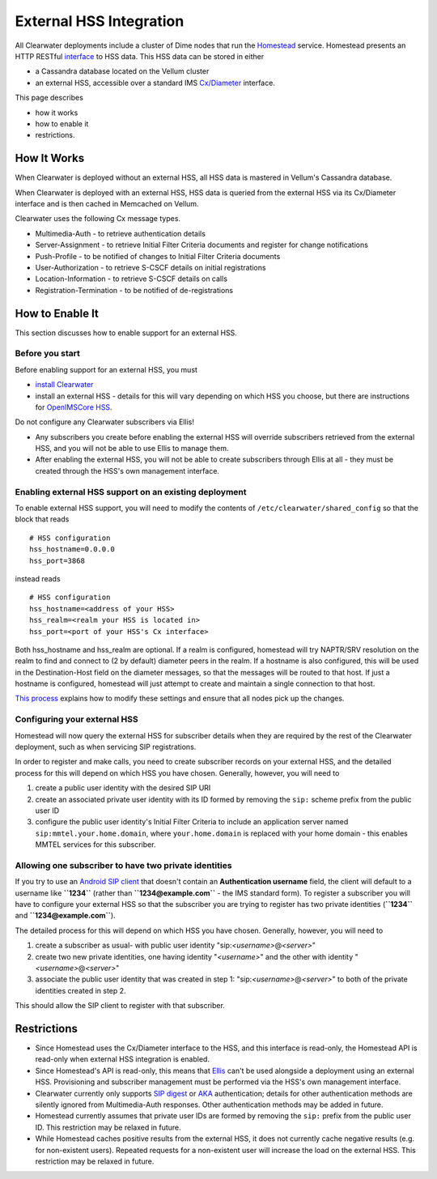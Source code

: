 External HSS Integration
========================

All Clearwater deployments include a cluster of Dime nodes that run the
`Homestead <https://github.com/Metaswitch/homestead>`__ service.
Homestead presents an HTTP RESTful
`interface <https://github.com/Metaswitch/homestead/blob/dev/docs/homestead_api.md>`__
to HSS data. This HSS data can be stored in either

-  a Cassandra database located on the Vellum cluster
-  an external HSS, accessible over a standard IMS
   `Cx/Diameter <http://www.3gpp.org/ftp/Specs/html-info/29228.htm>`__
   interface.

This page describes

-  how it works
-  how to enable it
-  restrictions.

How It Works
------------

When Clearwater is deployed without an external HSS, all HSS data is
mastered in Vellum's Cassandra database.

When Clearwater is deployed with an external HSS, HSS data is queried
from the external HSS via its Cx/Diameter interface and is then cached
in Memcached on Vellum.

Clearwater uses the following Cx message types.

-  Multimedia-Auth - to retrieve authentication details
-  Server-Assignment - to retrieve Initial Filter Criteria documents and
   register for change notifications
-  Push-Profile - to be notified of changes to Initial Filter Criteria
   documents
-  User-Authorization - to retrieve S-CSCF details on initial
   registrations
-  Location-Information - to retrieve S-CSCF details on calls
-  Registration-Termination - to be notified of de-registrations

How to Enable It
----------------

This section discusses how to enable support for an external HSS.

Before you start
~~~~~~~~~~~~~~~~

Before enabling support for an external HSS, you must

-  `install Clearwater <Installation_Instructions.html>`__
-  install an external HSS - details for this will vary depending on
   which HSS you choose, but there are instructions for `OpenIMSCore
   HSS <OpenIMSCore_HSS_Integration.html>`__.

Do not configure any Clearwater subscribers via Ellis!

-  Any subscribers you create before enabling the external HSS will
   override subscribers retrieved from the external HSS, and you will
   not be able to use Ellis to manage them.
-  After enabling the external HSS, you will not be able to create
   subscribers through Ellis at all - they must be created through the
   HSS's own management interface.

Enabling external HSS support on an existing deployment
~~~~~~~~~~~~~~~~~~~~~~~~~~~~~~~~~~~~~~~~~~~~~~~~~~~~~~~

To enable external HSS support, you will need to modify the contents of
``/etc/clearwater/shared_config`` so that the block that reads

::

    # HSS configuration
    hss_hostname=0.0.0.0
    hss_port=3868

instead reads

::

    # HSS configuration
    hss_hostname=<address of your HSS>
    hss_realm=<realm your HSS is located in>
    hss_port=<port of your HSS's Cx interface>

Both hss\_hostname and hss\_realm are optional. If a realm is
configured, homestead will try NAPTR/SRV resolution on the realm to find
and connect to (2 by default) diameter peers in the realm. If a hostname
is also configured, this will be used in the Destination-Host field on
the diameter messages, so that the messages will be routed to that host.
If just a hostname is configured, homestead will just attempt to create
and maintain a single connection to that host.

`This process <Modifying_Clearwater_settings.html>`__ explains how to
modify these settings and ensure that all nodes pick up the changes.

Configuring your external HSS
~~~~~~~~~~~~~~~~~~~~~~~~~~~~~

Homestead will now query the external HSS for subscriber details when
they are required by the rest of the Clearwater deployment, such as when
servicing SIP registrations.

In order to register and make calls, you need to create subscriber
records on your external HSS, and the detailed process for this will
depend on which HSS you have chosen. Generally, however, you will need
to

1. create a public user identity with the desired SIP URI
2. create an associated private user identity with its ID formed by
   removing the ``sip:`` scheme prefix from the public user ID
3. configure the public user identity's Initial Filter Criteria to
   include an application server named ``sip:mmtel.your.home.domain``,
   where ``your.home.domain`` is replaced with your home domain - this
   enables MMTEL services for this subscriber.

Allowing one subscriber to have two private identities
~~~~~~~~~~~~~~~~~~~~~~~~~~~~~~~~~~~~~~~~~~~~~~~~~~~~~~

If you try to use an `Android SIP
client <Configuring_the_native_Android_SIP_client.html#instructions-1>`__
that doesn't contain an **Authentication username** field, the client
will default to a username like **``1234``** (rather than
**``1234@example.com``** - the IMS standard form). To register a
subscriber you will have to configure your external HSS so that the
subscriber you are trying to register has two private identities
(**``1234``** and **``1234@example.com``**).

The detailed process for this will depend on which HSS you have chosen.
Generally, however, you will need to

1. create a subscriber as usual- with public user identity
   "sip:*<username>*\ @\ *<server>*"
2. create two new private identities, one having identity
   "*<username>*\ " and the other with identity
   "*<username>*\ @\ *<server>*"
3. associate the public user identity that was created in step 1:
   "sip:*<username>*\ @\ *<server>*" to both of the private identities
   created in step 2.

This should allow the SIP client to register with that subscriber.

Restrictions
------------

-  Since Homestead uses the Cx/Diameter interface to the HSS, and this
   interface is read-only, the Homestead API is read-only when external
   HSS integration is enabled.
-  Since Homestead's API is read-only, this means that
   `Ellis <https://github.com/Metaswitch/ellis>`__ can't be used
   alongside a deployment using an external HSS. Provisioning and
   subscriber management must be performed via the HSS's own management
   interface.
-  Clearwater currently only supports `SIP
   digest <http://tools.ietf.org/html/rfc3261#section-22.4>`__ or
   `AKA <http://tools.ietf.org/html/rfc3310>`__ authentication; details
   for other authentication methods are silently ignored from
   Multimedia-Auth responses. Other authentication methods may be added
   in future.
-  Homestead currently assumes that private user IDs are formed by
   removing the ``sip:`` prefix from the public user ID. This
   restriction may be relaxed in future.
-  While Homestead caches positive results from the external HSS, it
   does not currently cache negative results (e.g. for non-existent
   users). Repeated requests for a non-existent user will increase the
   load on the external HSS. This restriction may be relaxed in future.

